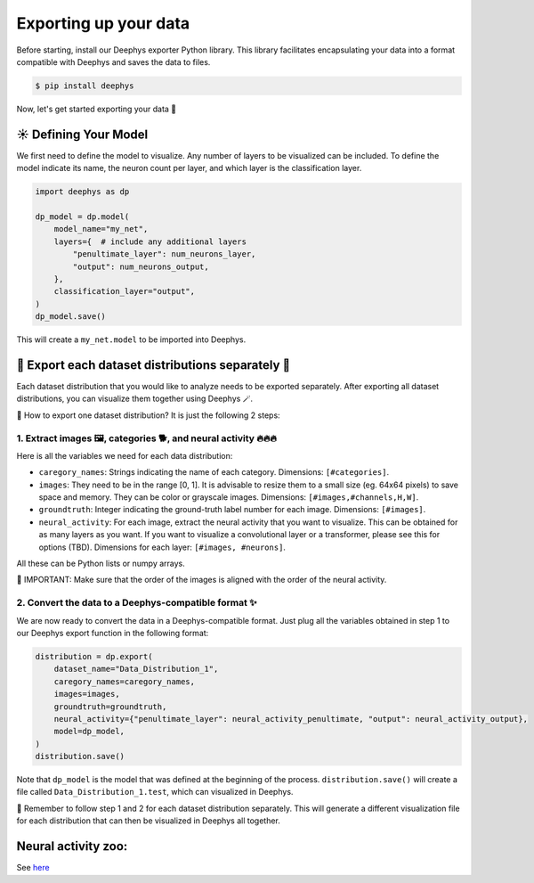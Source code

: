 ======================
Exporting up your data
======================

Before starting, install our Deephys exporter Python library. This library facilitates encapsulating your data into a format compatible with Deephys and saves the data to files.

.. code-block:: console

	 $ pip install deephys

Now, let's get started exporting your data  🚀

☀️ Defining Your Model
======================

We first need to define the model to visualize. Any number of layers to be visualized can be included. To define the model indicate its name, the neuron count per layer, and which layer is the classification layer.

.. code-block:: python

	import deephys as dp
	
	dp_model = dp.model(
	    model_name="my_net",
	    layers={  # include any additional layers
	        "penultimate_layer": num_neurons_layer,
	        "output": num_neurons_output,
	    },
	    classification_layer="output",
	)
	dp_model.save()
	

This will create a ``my_net.model`` to be imported into Deephys.

🎏 Export each dataset distributions separately 🎏
==================================================

Each dataset distribution that you would like to analyze needs to be exported separately. After exporting all dataset distributions, you can visualize them together using Deephys 🪄.

🤔 How to export one dataset distribution? It is just the following 2 steps:

1. Extract images 🖼️, categories 🐕, and neural activity 🔥🔥🔥
~~~~~~~~~~~~~~~~~~~~~~~~~~~~~~~~~~~~~~~~~~~~~~~~~~~~~~~~~~~~~~~~

Here is all the variables we need for each data distribution:

- ``caregory_names``: Strings indicating the name of each category. Dimensions: ``[#categories]``.
- ``images``: They need to be in the range [0, 1]. It is advisable to resize them to a small size (eg. 64x64 pixels) to save space and memory. They can be color or grayscale images. Dimensions: ``[#images,#channels,H,W]``.
- ``groundtruth``: Integer indicating the ground-truth label number for each image. Dimensions: ``[#images]``.
- ``neural_activity``: For each image, extract the neural activity that you want to visualize. This can be obtained for as many layers as you want. If you want to visualize a convolutional layer or a transformer, please see this for options (TBD). Dimensions for each layer: ``[#images, #neurons]``.

All these can be Python lists or numpy arrays.

🤯 IMPORTANT: Make sure that the order of the images is aligned with the order of the neural activity.

2. Convert the data to a Deephys-compatible format ✨
~~~~~~~~~~~~~~~~~~~~~~~~~~~~~~~~~~~~~~~~~~~~~~~~~~~~

We are now ready to convert the data in a Deephys-compatible format. Just plug all the variables obtained in step 1 to our Deephys export function in the following format:

.. code-block:: python

	distribution = dp.export(
	    dataset_name="Data_Distribution_1",
	    caregory_names=caregory_names,
	    images=images,
	    groundtruth=groundtruth,
	    neural_activity={"penultimate_layer": neural_activity_penultimate, "output": neural_activity_output},
	    model=dp_model,
	)
	distribution.save()
	

Note that ``dp_model`` is the model that was defined at the beginning of the process. ``distribution.save()`` will create a file called ``Data_Distribution_1.test``, which can visualized in Deephys.



🎏 Remember to follow step 1 and 2 for each dataset distribution separately. This will generate a different visualization file for each distribution that can then be visualized in Deephys all together.

Neural activity zoo:
====================

See `here <https://drive.google.com/drive/folders/1755Srmf39sBMjWa_1lEpS-FPo1ANCWFV?usp=sharing>`_
